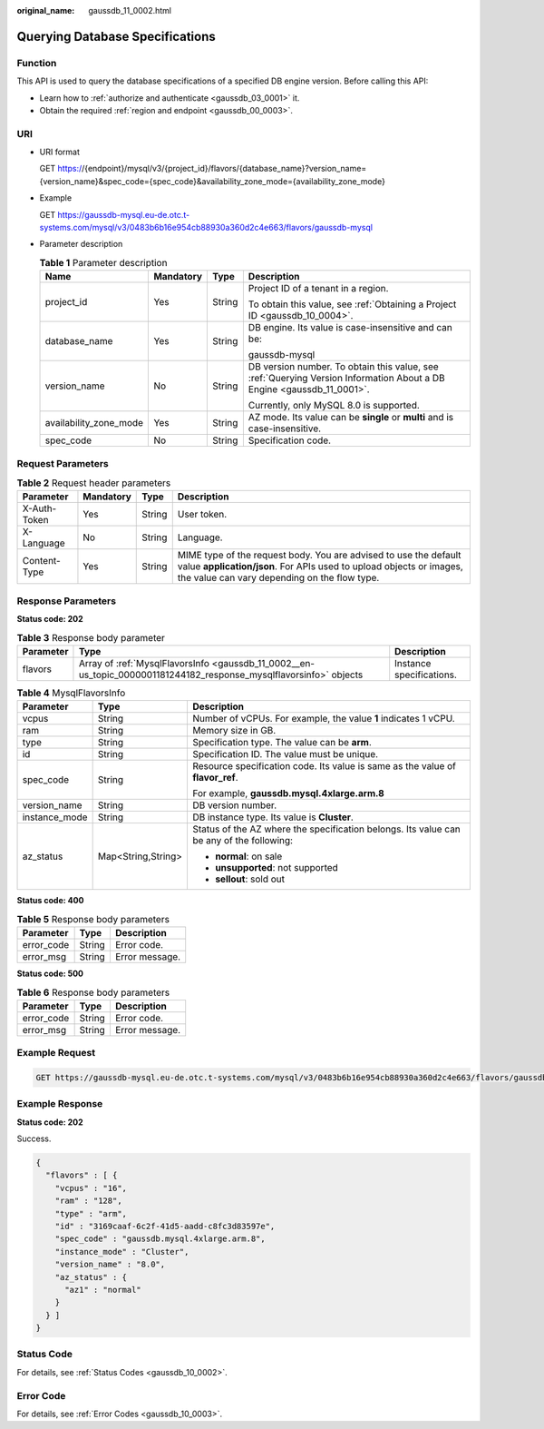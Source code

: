:original_name: gaussdb_11_0002.html

.. _gaussdb_11_0002:

Querying Database Specifications
================================

Function
--------

This API is used to query the database specifications of a specified DB engine version. Before calling this API:

-  Learn how to :ref:`authorize and authenticate <gaussdb_03_0001>` it.
-  Obtain the required :ref:`region and endpoint <gaussdb_00_0003>`.

URI
---

-  URI format

   GET https://{endpoint}/mysql/v3/{project_id}/flavors/{database_name}?version_name={version_name}&spec_code={spec_code}&availability_zone_mode={availability_zone_mode}

-  Example

   GET https://gaussdb-mysql.eu-de.otc.t-systems.com/mysql/v3/0483b6b16e954cb88930a360d2c4e663/flavors/gaussdb-mysql

-  Parameter description

   .. table:: **Table 1** Parameter description

      +------------------------+-----------------+-----------------+-----------------------------------------------------------------------------------------------------------------------+
      | Name                   | Mandatory       | Type            | Description                                                                                                           |
      +========================+=================+=================+=======================================================================================================================+
      | project_id             | Yes             | String          | Project ID of a tenant in a region.                                                                                   |
      |                        |                 |                 |                                                                                                                       |
      |                        |                 |                 | To obtain this value, see :ref:`Obtaining a Project ID <gaussdb_10_0004>`.                                            |
      +------------------------+-----------------+-----------------+-----------------------------------------------------------------------------------------------------------------------+
      | database_name          | Yes             | String          | DB engine. Its value is case-insensitive and can be:                                                                  |
      |                        |                 |                 |                                                                                                                       |
      |                        |                 |                 | gaussdb-mysql                                                                                                         |
      +------------------------+-----------------+-----------------+-----------------------------------------------------------------------------------------------------------------------+
      | version_name           | No              | String          | DB version number. To obtain this value, see :ref:`Querying Version Information About a DB Engine <gaussdb_11_0001>`. |
      |                        |                 |                 |                                                                                                                       |
      |                        |                 |                 | Currently, only MySQL 8.0 is supported.                                                                               |
      +------------------------+-----------------+-----------------+-----------------------------------------------------------------------------------------------------------------------+
      | availability_zone_mode | Yes             | String          | AZ mode. Its value can be **single** or **multi** and is case-insensitive.                                            |
      +------------------------+-----------------+-----------------+-----------------------------------------------------------------------------------------------------------------------+
      | spec_code              | No              | String          | Specification code.                                                                                                   |
      +------------------------+-----------------+-----------------+-----------------------------------------------------------------------------------------------------------------------+

Request Parameters
------------------

.. table:: **Table 2** Request header parameters

   +--------------+-----------+--------+-----------------------------------------------------------------------------------------------------------------------------------------------------------------------------------------+
   | Parameter    | Mandatory | Type   | Description                                                                                                                                                                             |
   +==============+===========+========+=========================================================================================================================================================================================+
   | X-Auth-Token | Yes       | String | User token.                                                                                                                                                                             |
   +--------------+-----------+--------+-----------------------------------------------------------------------------------------------------------------------------------------------------------------------------------------+
   | X-Language   | No        | String | Language.                                                                                                                                                                               |
   +--------------+-----------+--------+-----------------------------------------------------------------------------------------------------------------------------------------------------------------------------------------+
   | Content-Type | Yes       | String | MIME type of the request body. You are advised to use the default value **application/json**. For APIs used to upload objects or images, the value can vary depending on the flow type. |
   +--------------+-----------+--------+-----------------------------------------------------------------------------------------------------------------------------------------------------------------------------------------+

Response Parameters
-------------------

**Status code: 202**

.. table:: **Table 3** Response body parameter

   +-----------+--------------------------------------------------------------------------------------------------------------------+--------------------------+
   | Parameter | Type                                                                                                               | Description              |
   +===========+====================================================================================================================+==========================+
   | flavors   | Array of :ref:`MysqlFlavorsInfo <gaussdb_11_0002__en-us_topic_0000001181244182_response_mysqlflavorsinfo>` objects | Instance specifications. |
   +-----------+--------------------------------------------------------------------------------------------------------------------+--------------------------+

.. _gaussdb_11_0002__en-us_topic_0000001181244182_response_mysqlflavorsinfo:

.. table:: **Table 4** MysqlFlavorsInfo

   +-----------------------+-----------------------+------------------------------------------------------------------------------------------+
   | Parameter             | Type                  | Description                                                                              |
   +=======================+=======================+==========================================================================================+
   | vcpus                 | String                | Number of vCPUs. For example, the value **1** indicates 1 vCPU.                          |
   +-----------------------+-----------------------+------------------------------------------------------------------------------------------+
   | ram                   | String                | Memory size in GB.                                                                       |
   +-----------------------+-----------------------+------------------------------------------------------------------------------------------+
   | type                  | String                | Specification type. The value can be **arm**.                                            |
   +-----------------------+-----------------------+------------------------------------------------------------------------------------------+
   | id                    | String                | Specification ID. The value must be unique.                                              |
   +-----------------------+-----------------------+------------------------------------------------------------------------------------------+
   | spec_code             | String                | Resource specification code. Its value is same as the value of **flavor_ref**.           |
   |                       |                       |                                                                                          |
   |                       |                       | For example, **gaussdb.mysql.4xlarge.arm.8**                                             |
   +-----------------------+-----------------------+------------------------------------------------------------------------------------------+
   | version_name          | String                | DB version number.                                                                       |
   +-----------------------+-----------------------+------------------------------------------------------------------------------------------+
   | instance_mode         | String                | DB instance type. Its value is **Cluster**.                                              |
   +-----------------------+-----------------------+------------------------------------------------------------------------------------------+
   | az_status             | Map<String,String>    | Status of the AZ where the specification belongs. Its value can be any of the following: |
   |                       |                       |                                                                                          |
   |                       |                       | -  **normal**: on sale                                                                   |
   |                       |                       | -  **unsupported**: not supported                                                        |
   |                       |                       | -  **sellout**: sold out                                                                 |
   +-----------------------+-----------------------+------------------------------------------------------------------------------------------+

**Status code: 400**

.. table:: **Table 5** Response body parameters

   ========== ====== ==============
   Parameter  Type   Description
   ========== ====== ==============
   error_code String Error code.
   error_msg  String Error message.
   ========== ====== ==============

**Status code: 500**

.. table:: **Table 6** Response body parameters

   ========== ====== ==============
   Parameter  Type   Description
   ========== ====== ==============
   error_code String Error code.
   error_msg  String Error message.
   ========== ====== ==============

Example Request
---------------

.. code-block:: text

   GET https://gaussdb-mysql.eu-de.otc.t-systems.com/mysql/v3/0483b6b16e954cb88930a360d2c4e663/flavors/gaussdb-mysql

Example Response
----------------

**Status code: 202**

Success.

.. code-block::

   {
     "flavors" : [ {
       "vcpus" : "16",
       "ram" : "128",
       "type" : "arm",
       "id" : "3169caaf-6c2f-41d5-aadd-c8fc3d83597e",
       "spec_code" : "gaussdb.mysql.4xlarge.arm.8",
       "instance_mode" : "Cluster",
       "version_name" : "8.0",
       "az_status" : {
         "az1" : "normal"
       }
     } ]
   }

Status Code
-----------

For details, see :ref:`Status Codes <gaussdb_10_0002>`.

Error Code
----------

For details, see :ref:`Error Codes <gaussdb_10_0003>`.

